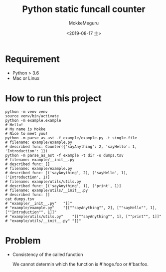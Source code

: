 #+options: ':nil *:t -:t ::t <:t H:3 \n:nil ^:t arch:headline author:t
#+options: broken-links:nil c:nil creator:nil d:(not "LOGBOOK") date:t e:t
#+options: email:nil f:t inline:t num:t p:nil pri:nil prop:nil stat:t tags:t
#+options: tasks:t tex:t timestamp:t title:t toc:t todo:t |:t
#+title: Python static funcall counter
#+date: <2019-08-17 土>
#+author: MokkeMeguru
#+email: meguru.mokke@gmail.com
#+language: en
#+select_tags: export
#+exclude_tags: noexport
#+creator: Emacs 26.2 (Org mode 9.2.4)


* Requirement
  - Python > 3.6
  - Mac or Linux

* How to run this project
  #+begin_src shell
  python -m venv venv
  source venv/bin/activate
  python -m example.example
  # Hello!
  # My name is Mokke
  # Nice to meet you!
  python -m parse_as_ast -f example/example.py -t single-file
  # filename: example/example.py
  # described func: Counter({'sayAnything': 2, 'sayHello': 1, 'Introduction': 1}) 
  python -m parse_as_ast -f example -t dir -o dumps.tsv
  # filename: example/__init__.py
  # described func: []
  # filename: example/example.py
  # described func: [('sayAnything', 2), ('sayHello', 1), ('Introduction', 1)]
  # filename: example/utils/utils.py
  # described func: [('sayAnything', 1), ('print', 1)]
  # filename: example/utils/__init__.py
  # described func: []
  cat dumps.tsv
  # "example/__init__.py"	"[]"
  # "example/example.py"	"[[""sayAnything"", 2], [""sayHello"", 1], [""Introduction"", 1]]"
  # "example/utils/utils.py"	"[[""sayAnything"", 1], [""print"", 1]]"
  # "example/utils/__init__.py"	"[]"
  #+end_src

* Problem
  - Consistency of the called function
    
    We cannot determin which  the function is #'hoge.foo or #'bar.foo.
  
